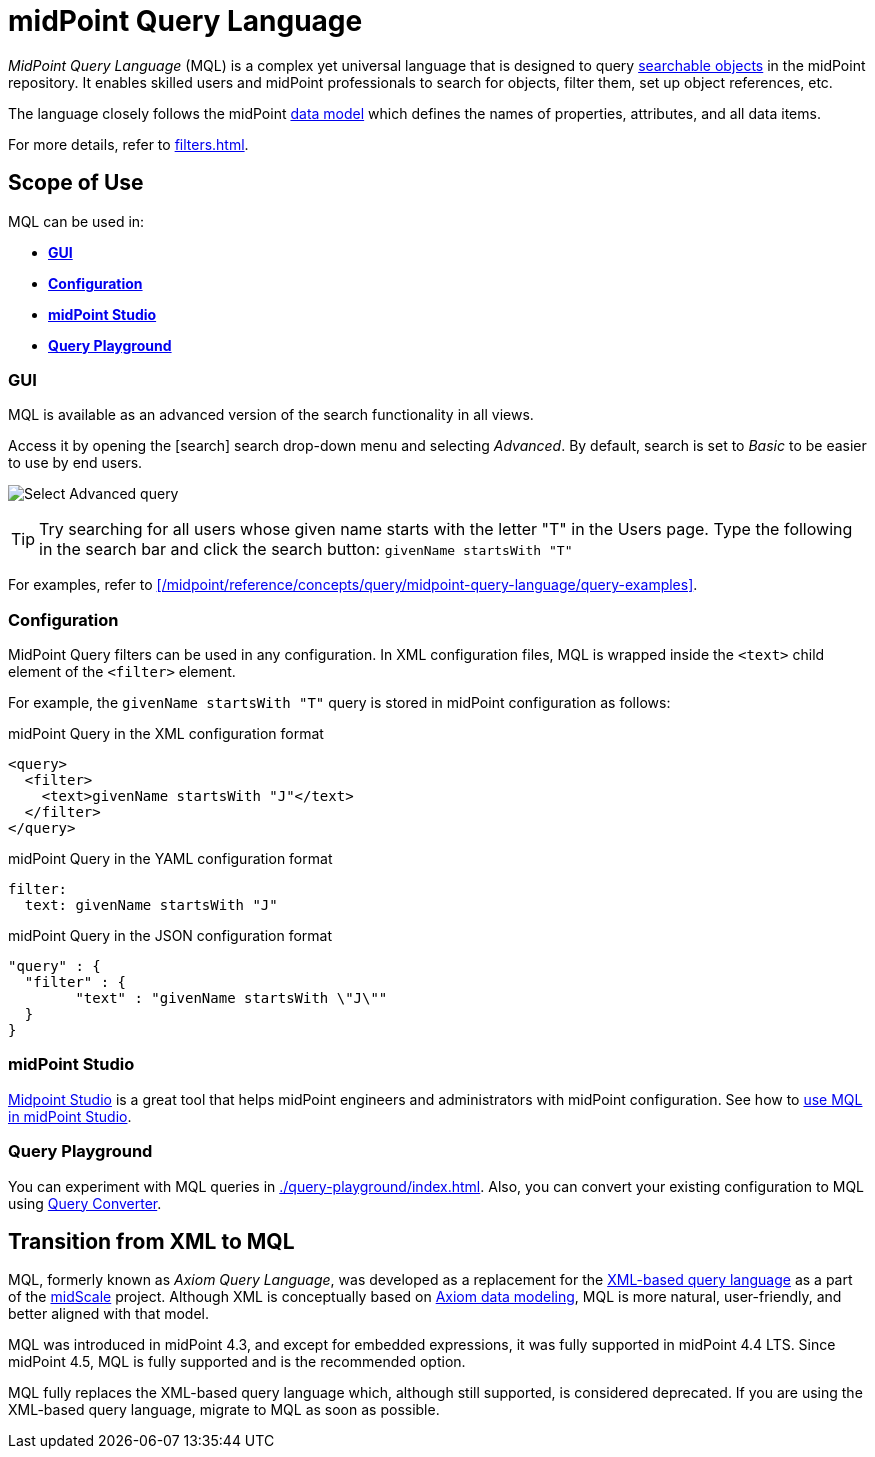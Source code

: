 = midPoint Query Language
:page-display-order: 100
:page-toc: top
:toclevels: 3
:experimental:
:page-moved-from: /midpoint/reference/concepts/query/axiom-query-language/

_MidPoint Query Language_ (MQL) is a complex yet universal language that is designed to query xref:./searchable-items.adoc[searchable objects] in the midPoint repository.
It enables skilled users and midPoint professionals to search for objects, filter them, set up object references, etc.

The language closely follows the midPoint xref:/midpoint/reference/schema/[data model] which defines the names of properties, attributes, and all data items.

For more details, refer to xref:filters.adoc[].


== Scope of Use

MQL can be used in:

* <<gui,*GUI*>>
* <<configuration,*Configuration*>>
* <<midpoint_studio,*midPoint Studio*>>
* <<query_playground,*Query Playground*>>

[[gui]]
=== GUI

MQL is available as an advanced version of the search functionality in all views.

Access it by opening the icon:search[] search drop-down menu and selecting _Advanced_.
By default, search is set to _Basic_ to be easier to use by end users.

image:advanced-query-select.webp[Select Advanced query]

TIP: Try searching for all users whose given name starts with the letter "T" in the Users page.
Type the following in the search bar and click the search button: `givenName startsWith "T"`

For examples, refer to xref:/midpoint/reference/concepts/query/midpoint-query-language/query-examples[].

[[configuration]]
=== Configuration

MidPoint Query filters can be used in any configuration.
In XML configuration files, MQL is wrapped inside the `<text>` child element of the `<filter>` element.

For example, the `givenName startsWith "T"` query is stored in midPoint configuration as follows:

.midPoint Query in the XML configuration format
[source, xml]
----
<query>
  <filter>
    <text>givenName startsWith "J"</text>
  </filter>
</query>
----

.midPoint Query in the YAML configuration format
[source, yaml]
----
filter:
  text: givenName startsWith "J"
----

.midPoint Query in the JSON configuration format
[source, json]
----
"query" : {
  "filter" : {
	"text" : "givenName startsWith \"J\""
  }
}
----


[[midpoint_studio]]
=== midPoint Studio

xref:/midpoint/tools/studio[Midpoint Studio] is a great tool that helps midPoint engineers and administrators with midPoint configuration.
See how to xref:/midpoint/tools/studio/usage#_browsing_objects[use MQL in midPoint Studio].

[[query_playground]]
=== Query Playground

You can experiment with MQL queries in xref:./query-playground/index.adoc#_query_playground[].
Also, you can convert your existing configuration to MQL using xref:./query-playground/index.adoc#_query_converter[Query Converter].


== Transition from XML to MQL

MQL, formerly known as _Axiom Query Language_, was developed as a replacement for the xref:../xml-query-language/[XML-based query language] as a part of the xref:/midpoint/projects/midscale[midScale] project.
Although XML is conceptually based on xref:/midpoint/devel/axiom/[Axiom data modeling], MQL is more natural, user-friendly, and better aligned with that model.

MQL was introduced in midPoint 4.3, and except for embedded expressions, it was fully supported in midPoint 4.4 LTS.
Since midPoint 4.5, MQL is fully supported and is the recommended option.

MQL fully replaces the XML-based query language which, although still supported, is considered deprecated.
If you are using the XML-based query language, migrate to MQL as soon as possible.
